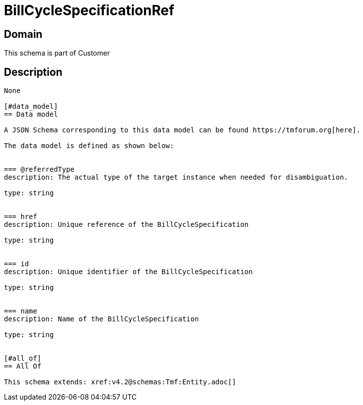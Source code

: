 = BillCycleSpecificationRef

[#domain]
== Domain

This schema is part of Customer

[#description]
== Description

....

None

[#data_model]
== Data model

A JSON Schema corresponding to this data model can be found https://tmforum.org[here].

The data model is defined as shown below:


=== @referredType
description: The actual type of the target instance when needed for disambiguation.

type: string


=== href
description: Unique reference of the BillCycleSpecification

type: string


=== id
description: Unique identifier of the BillCycleSpecification

type: string


=== name
description: Name of the BillCycleSpecification

type: string


[#all_of]
== All Of

This schema extends: xref:v4.2@schemas:Tmf:Entity.adoc[]
